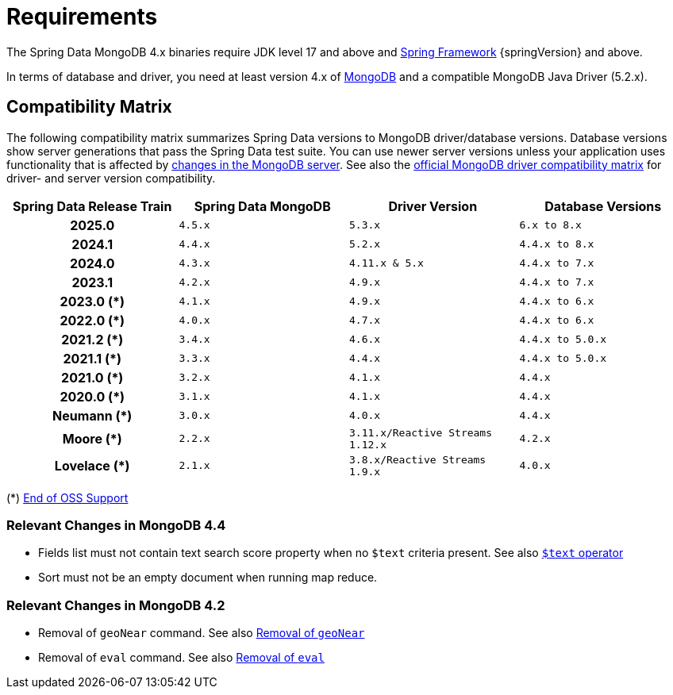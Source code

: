 [[requirements]]
= Requirements

The Spring Data MongoDB 4.x binaries require JDK level 17 and above and https://spring.io/docs[Spring Framework] {springVersion} and above.

In terms of database and driver, you need at least version 4.x of https://www.mongodb.org/[MongoDB] and a compatible MongoDB Java Driver (5.2.x).

[[compatibility.matrix]]
== Compatibility Matrix

The following compatibility matrix summarizes Spring Data versions to MongoDB driver/database versions.
Database versions show server generations that pass the Spring Data test suite.
You can use newer server versions unless your application uses functionality that is affected by xref:preface.adoc#compatibility.changes[changes in the MongoDB server].
See also the https://www.mongodb.com/docs/drivers/java/sync/current/compatibility/[official MongoDB driver compatibility matrix] for driver- and server version compatibility.

====
[cols="h,m,m,m", options="header"]
|===

|Spring Data Release Train
|Spring Data MongoDB
|Driver Version
|Database Versions

|2025.0
|4.5.x
|5.3.x
|6.x to 8.x

|2024.1
|4.4.x
|5.2.x
|4.4.x to 8.x

|2024.0
|4.3.x
|4.11.x & 5.x
|4.4.x to 7.x

|2023.1
|4.2.x
|4.9.x
|4.4.x to 7.x

|2023.0 (*)
|4.1.x
|4.9.x
|4.4.x to 6.x

|2022.0 (*)
|4.0.x
|4.7.x
|4.4.x to 6.x

|2021.2 (*)
|3.4.x
|4.6.x
|4.4.x to 5.0.x

|2021.1 (*)
|3.3.x
|4.4.x
|4.4.x to 5.0.x

|2021.0 (*)
|3.2.x
|4.1.x
|4.4.x

|2020.0 (*)
|3.1.x
|4.1.x
|4.4.x

|Neumann (*)
|3.0.x
|4.0.x
|4.4.x

|Moore (*)
|2.2.x
|3.11.x/Reactive Streams 1.12.x
|4.2.x

|Lovelace (*)
|2.1.x
|3.8.x/Reactive Streams 1.9.x
|4.0.x

|===
(*) https://spring.io/projects/spring-data-mongodb#support[End of OSS Support]
====

[[compatibility.changes]]
[[compatibility.changes-4.4]]
=== Relevant Changes in MongoDB 4.4

* Fields list must not contain text search score property when no `$text` criteria present. See also https://docs.mongodb.com/manual/reference/operator/query/text/[`$text` operator]
* Sort must not be an empty document when running map reduce.

[[compatibility.changes-4.2]]
=== Relevant Changes in MongoDB 4.2

* Removal of `geoNear` command. See also https://docs.mongodb.com/manual/release-notes/4.2-compatibility/#remove-support-for-the-geonear-command[Removal of `geoNear`]
* Removal of `eval` command. See also https://docs.mongodb.com/manual/release-notes/4.2-compatibility/#remove-support-for-the-eval-command[Removal of `eval`]
